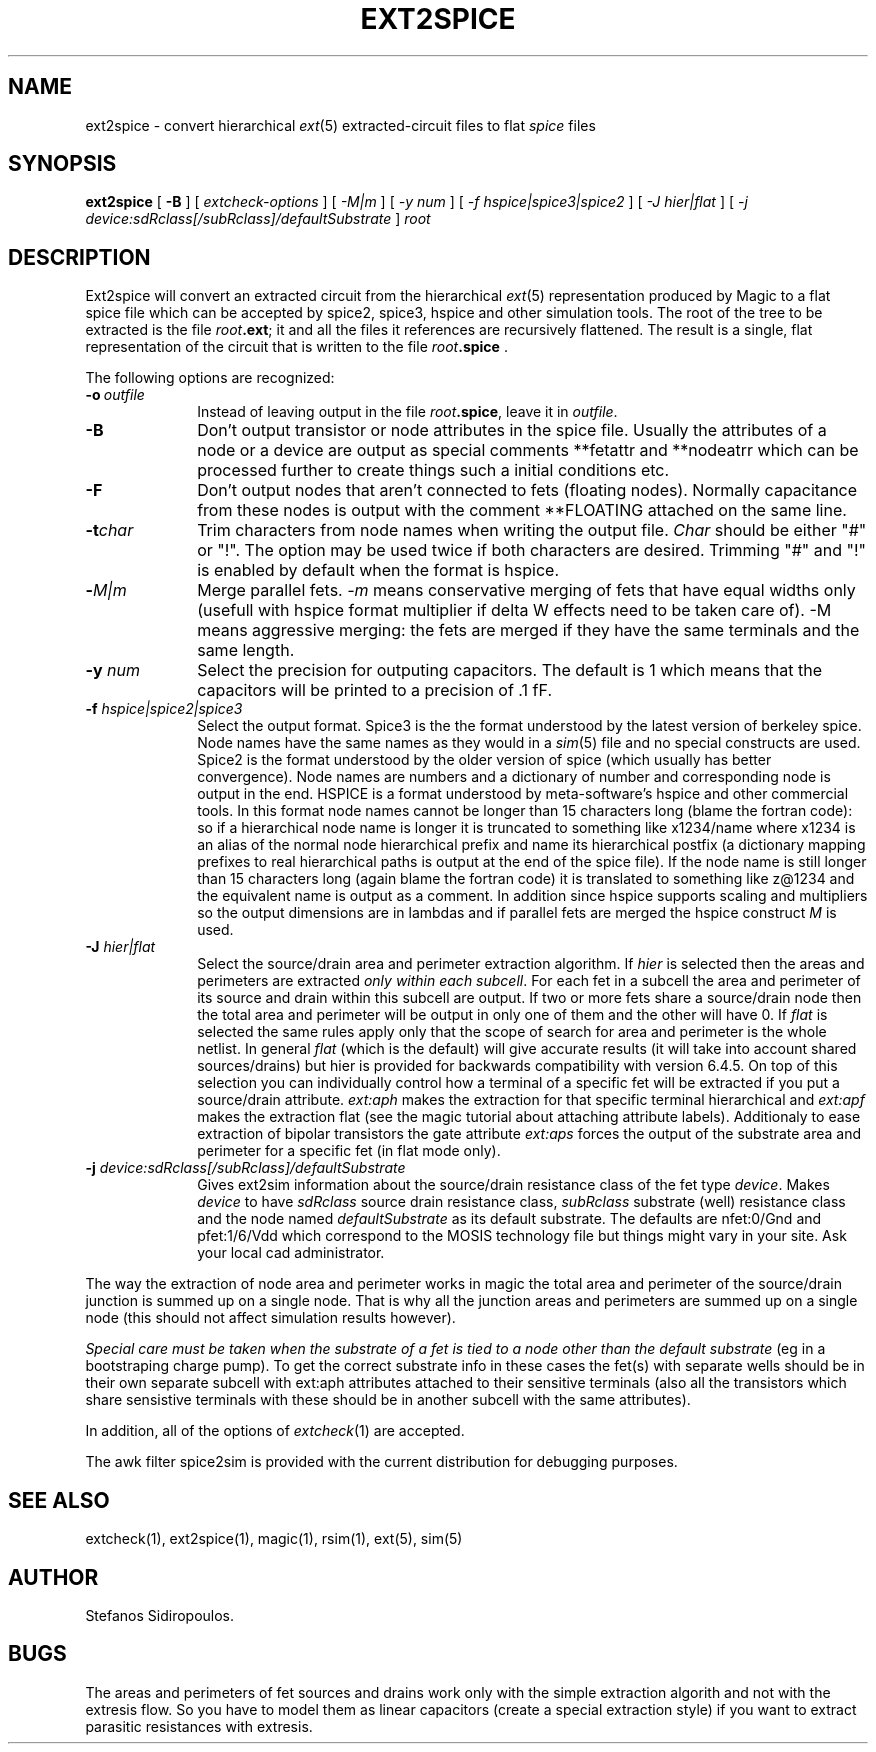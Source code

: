 .TH EXT2SPICE 1
.UC 4
.SH NAME
ext2spice \- convert hierarchical \fIext\fR\|(5) extracted-circuit files
to flat \fIspice\fR\| files
.SH SYNOPSIS
.B ext2spice
[
.B \-B
] [
.I "extcheck-options"
] [
.I -M|m
] [
.I -y num
] [
.I -f hspice|spice3|spice2
] [
.I -J hier|flat
] [
.I -j device:sdRclass[/subRclass]/defaultSubstrate
]
.I root

.SH DESCRIPTION
Ext2spice will convert an extracted circuit from the hierarchical
\fIext\fR\|(5) representation produced by Magic to a flat spice
file which can be accepted by spice2, spice3, hspice and other
simulation tools.
The root of the tree to be extracted is the file \fIroot\fB.ext\fR;
it and all the files it references are recursively flattened.
The result is a single, flat representation of the circuit that is
written to the file \fIroot\fB.spice\fR .
.LP
The following options are recognized:
.TP 1.0i
.B \-o\ \fIoutfile\fP
Instead of leaving output in the file \fIroot\fB.spice\fR, leave it
in \fIoutfile\fP.
.TP 1.0i
.B \-B
Don't output transistor or node attributes in the spice file.
Usually the attributes of a node or a device are output as
special comments **fetattr and **nodeatrr which can be processed
further to create things such a initial conditions etc.
.TP 1.0i
.B \-F
Don't output nodes that aren't connected to fets (floating nodes).
Normally capacitance from these nodes is output with the comment
**FLOATING attached on the same line.
.TP 1.0i
.B \-t\fIchar\fR
Trim characters from node names when writing the output file.
\fIChar\fR
should be either "#" or "!".
The option may be used twice if both characters
are desired. Trimming "#" and "!" is enabled by default when the format is
hspice.
.TP 1.0i
.B -\fIM|m\fR
Merge parallel fets. \fI-m\fR means conservative merging of fets that have
equal widths only (usefull with hspice format multiplier if delta W
effects need to be taken care of). -M means aggressive merging: the fets
are merged if they have the same terminals and the same length.
.TP 1.0i
.B \-y \fInum\fR
Select the precision for outputing capacitors. The default is 1 which means
that the capacitors will be printed to a precision of .1 fF.
.TP 1.0i
.B \-f \fIhspice|spice2|spice3\fR
Select the output format. Spice3 is the the format understood by the
latest version of berkeley spice. Node names have the same names as they
would in a \fIsim\fR(5) file and no special constructs are used.
Spice2 is the format understood by the older version of spice (which
usually has better convergence). Node names are numbers and a dictionary
of number and corresponding node is output in the end.
HSPICE is a format understood by meta-software's hspice and other
commercial tools. In this format node names cannot be longer than 15
characters long (blame the fortran code): so if a hierarchical node name
is longer it is truncated to something like x1234/name where x1234 is
an alias of the normal node hierarchical prefix and name its hierarchical
postfix (a dictionary mapping prefixes to real hierarchical paths is output
at the end of the spice file). If the node name is still longer than 15
characters long (again blame the fortran code) it is translated to something
like z@1234 and the equivalent name is output as a comment. In addition since
hspice supports scaling and multipliers so the output dimensions are in
lambdas and if parallel fets are merged the hspice construct \fIM\fR is used.
.TP 1.0i
.B \-J \fIhier|flat\fR
Select the source/drain area and perimeter extraction algorithm. If
\fIhier\fR is selected then the areas and perimeters are extracted
\fIonly within each subcell\fR. For each fet in a subcell the area
and perimeter of its source and drain within this subcell are output.
If two or more fets share a source/drain node then the total area and
perimeter will be output in only one of them and the other will have 0.
If \fIflat\fR is selected the same rules apply only that the scope of
search for area and perimeter is the whole netlist. In general \fIflat\fR
(which is the default) will give accurate results (it will take into
account shared sources/drains) but hier is provided for backwards
compatibility with version 6.4.5. On top of this selection you can
individually control how a terminal of a specific fet will be extracted
if you put a source/drain attribute. \fIext:aph\fR makes the extraction
for that specific terminal hierarchical and \fIext:apf\fR makes the
extraction flat (see the magic tutorial about attaching attribute labels).
Additionaly to ease extraction of bipolar transistors the gate attribute
\fIext:aps\fR forces the output of the substrate area and perimeter for
a specific fet (in flat mode only).
.TP 1.0i
.B \-j  \fIdevice:sdRclass[/subRclass]/defaultSubstrate\fR
Gives ext2sim information about the source/drain resistance class of the
fet type \fIdevice\fR. Makes \fIdevice\fR to have \fIsdRclass\fR source
drain resistance class, \fIsubRclass\fR substrate (well) resistance class
and the node named \fIdefaultSubstrate\fR as its default substrate.
The defaults are nfet:0/Gnd\! and pfet:1/6/Vdd\! which correspond to the
MOSIS technology file but things might vary in your site. Ask your local
cad administrator.

.PP
The way the extraction of node area and perimeter works in magic the total
area and perimeter of the source/drain junction is summed up on a single node.
That is why all the junction areas and perimeters are summed up on a single
node (this should not affect simulation results however).
.PP
\fISpecial care must be taken when the substrate of a fet is tied to a
node other than the default substrate\fR (eg in a bootstraping charge
pump).
To get the correct substrate info in these cases the fet(s) with
separate wells should be in their own separate subcell with ext:aph attributes
attached to their sensitive terminals (also all the transistors which share
sensistive terminals with these should be in another subcell with the same
attributes).


.PP
In addition, all of the options of \fIextcheck\fR\|(1) are accepted.

.PP
The awk filter spice2sim is provided with the current distribution for
debugging purposes.

.SH "SEE ALSO"
extcheck\|(1), ext2spice\|(1),
magic\|(1), rsim\|(1), ext\|(5), sim\|(5)

.SH AUTHOR
Stefanos Sidiropoulos.

.SH BUGS
The areas and perimeters of fet sources and drains work only with the
simple extraction algorith and not with the extresis flow. So you have
to model them as linear capacitors (create a special extraction style)
if you want to extract parasitic resistances with extresis.
